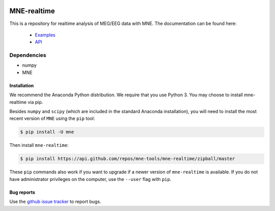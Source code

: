 .. -*- mode: rst -*-

|Travis|_ |Azure|_ |CircleCI|_ |Codecov|_

.. |Travis| image:: https://travis-ci.com/mne-tools/mne-realtime.svg?branch=master
.. _Travis: https://travis-ci.com/mne-tools/mne-realtime/branches

.. |Azure| image:: https://dev.azure.com/mne-tools/mne-realtime/_apis/build/status/mne-tools.mne-realtime?branchName=master
.. _Azure: https://dev.azure.com/mne-tools/mne-realtime/_build/latest?definitionId=1&branchName=master

.. |CircleCI| image:: https://circleci.com/gh/mne-tools/mne-realtime.svg?style=svg
.. _CircleCI: https://circleci.com/gh/mne-tools/mne-realtime

.. |Codecov| image:: https://codecov.io/gh/mne-tools/mne-realtime/branch/master/graph/badge.svg
.. _Codecov: https://codecov.io/gh/mne-tools/mne-realtime

MNE-realtime
============

This is a repository for realtime analysis of MEG/EEG data with MNE. The documentation can be found here:

   * `Examples <auto_examples/index.html>`_
   * `API <api.html>`_

Dependencies
~~~~~~~~~~~~

* numpy
* MNE

Installation
------------

We recommend the Anaconda Python distribution. We require that you use Python 3. You may choose to install mne-realtime via pip.

Besides ``numpy`` and ``scipy`` (which are included in the standard Anaconda
installation), you will need to install the most recent version of ``MNE``
using the ``pip`` tool:

.. code-block:: bash

   $ pip install -U mne


Then install ``mne-realtime``:

.. code-block:: bash

   $ pip install https://api.github.com/repos/mne-tools/mne-realtime/zipball/master

These ``pip`` commands also work if you want to upgrade if a newer version of
``mne-realtime`` is available. If you do not have administrator privileges on the
computer, use the ``--user`` flag with ``pip``.

Bug reports
-----------

Use the `github issue tracker <https://github.com/mne-tools/mne-realtime/issues>`_
to report bugs.
